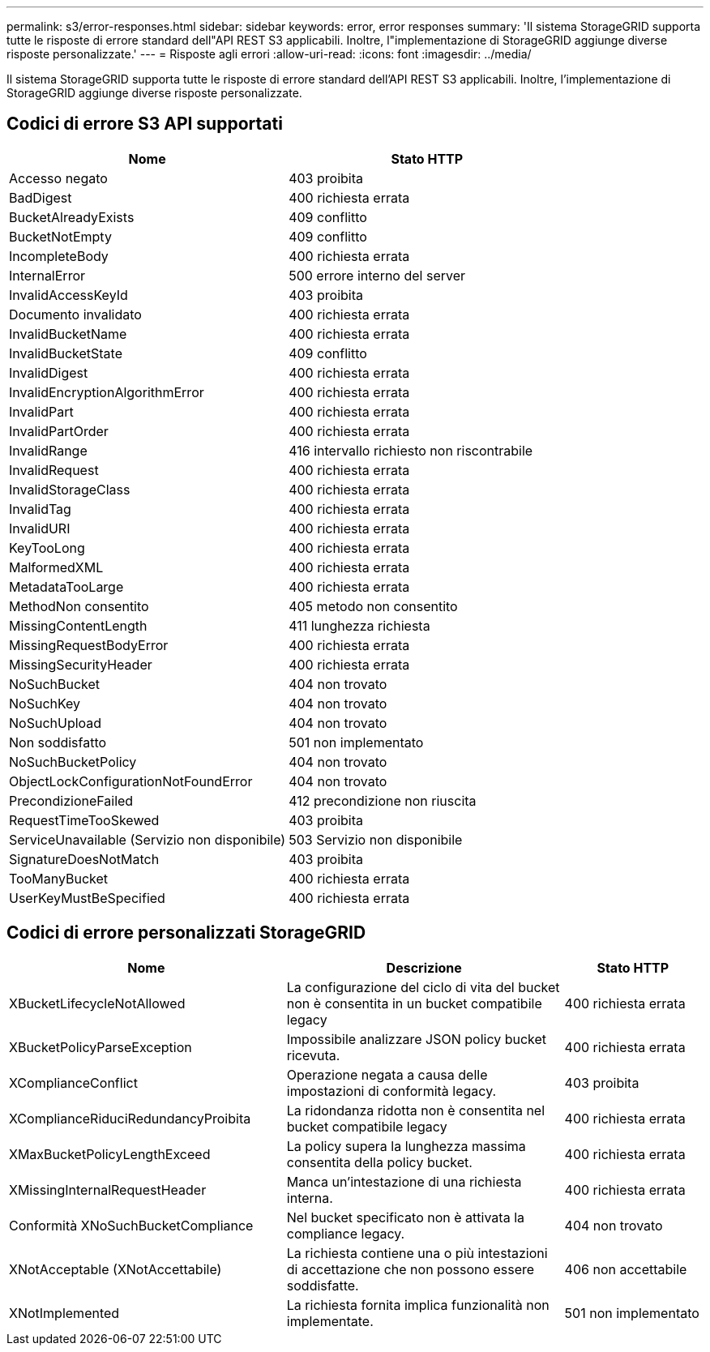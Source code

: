 ---
permalink: s3/error-responses.html 
sidebar: sidebar 
keywords: error, error responses 
summary: 'Il sistema StorageGRID supporta tutte le risposte di errore standard dell"API REST S3 applicabili. Inoltre, l"implementazione di StorageGRID aggiunge diverse risposte personalizzate.' 
---
= Risposte agli errori
:allow-uri-read: 
:icons: font
:imagesdir: ../media/


[role="lead"]
Il sistema StorageGRID supporta tutte le risposte di errore standard dell'API REST S3 applicabili. Inoltre, l'implementazione di StorageGRID aggiunge diverse risposte personalizzate.



== Codici di errore S3 API supportati

[cols="1a,1a"]
|===
| Nome | Stato HTTP 


 a| 
Accesso negato
 a| 
403 proibita



 a| 
BadDigest
 a| 
400 richiesta errata



 a| 
BucketAlreadyExists
 a| 
409 conflitto



 a| 
BucketNotEmpty
 a| 
409 conflitto



 a| 
IncompleteBody
 a| 
400 richiesta errata



 a| 
InternalError
 a| 
500 errore interno del server



 a| 
InvalidAccessKeyId
 a| 
403 proibita



 a| 
Documento invalidato
 a| 
400 richiesta errata



 a| 
InvalidBucketName
 a| 
400 richiesta errata



 a| 
InvalidBucketState
 a| 
409 conflitto



 a| 
InvalidDigest
 a| 
400 richiesta errata



 a| 
InvalidEncryptionAlgorithmError
 a| 
400 richiesta errata



 a| 
InvalidPart
 a| 
400 richiesta errata



 a| 
InvalidPartOrder
 a| 
400 richiesta errata



 a| 
InvalidRange
 a| 
416 intervallo richiesto non riscontrabile



 a| 
InvalidRequest
 a| 
400 richiesta errata



 a| 
InvalidStorageClass
 a| 
400 richiesta errata



 a| 
InvalidTag
 a| 
400 richiesta errata



 a| 
InvalidURI
 a| 
400 richiesta errata



 a| 
KeyTooLong
 a| 
400 richiesta errata



 a| 
MalformedXML
 a| 
400 richiesta errata



 a| 
MetadataTooLarge
 a| 
400 richiesta errata



 a| 
MethodNon consentito
 a| 
405 metodo non consentito



 a| 
MissingContentLength
 a| 
411 lunghezza richiesta



 a| 
MissingRequestBodyError
 a| 
400 richiesta errata



 a| 
MissingSecurityHeader
 a| 
400 richiesta errata



 a| 
NoSuchBucket
 a| 
404 non trovato



 a| 
NoSuchKey
 a| 
404 non trovato



 a| 
NoSuchUpload
 a| 
404 non trovato



 a| 
Non soddisfatto
 a| 
501 non implementato



 a| 
NoSuchBucketPolicy
 a| 
404 non trovato



 a| 
ObjectLockConfigurationNotFoundError
 a| 
404 non trovato



 a| 
PrecondizioneFailed
 a| 
412 precondizione non riuscita



 a| 
RequestTimeTooSkewed
 a| 
403 proibita



 a| 
ServiceUnavailable (Servizio non disponibile)
 a| 
503 Servizio non disponibile



 a| 
SignatureDoesNotMatch
 a| 
403 proibita



 a| 
TooManyBucket
 a| 
400 richiesta errata



 a| 
UserKeyMustBeSpecified
 a| 
400 richiesta errata

|===


== Codici di errore personalizzati StorageGRID

[cols="2a,2a,1a"]
|===
| Nome | Descrizione | Stato HTTP 


 a| 
XBucketLifecycleNotAllowed
 a| 
La configurazione del ciclo di vita del bucket non è consentita in un bucket compatibile legacy
 a| 
400 richiesta errata



 a| 
XBucketPolicyParseException
 a| 
Impossibile analizzare JSON policy bucket ricevuta.
 a| 
400 richiesta errata



 a| 
XComplianceConflict
 a| 
Operazione negata a causa delle impostazioni di conformità legacy.
 a| 
403 proibita



 a| 
XComplianceRiduciRedundancyProibita
 a| 
La ridondanza ridotta non è consentita nel bucket compatibile legacy
 a| 
400 richiesta errata



 a| 
XMaxBucketPolicyLengthExceed
 a| 
La policy supera la lunghezza massima consentita della policy bucket.
 a| 
400 richiesta errata



 a| 
XMissingInternalRequestHeader
 a| 
Manca un'intestazione di una richiesta interna.
 a| 
400 richiesta errata



 a| 
Conformità XNoSuchBucketCompliance
 a| 
Nel bucket specificato non è attivata la compliance legacy.
 a| 
404 non trovato



 a| 
XNotAcceptable (XNotAccettabile)
 a| 
La richiesta contiene una o più intestazioni di accettazione che non possono essere soddisfatte.
 a| 
406 non accettabile



 a| 
XNotImplemented
 a| 
La richiesta fornita implica funzionalità non implementate.
 a| 
501 non implementato

|===